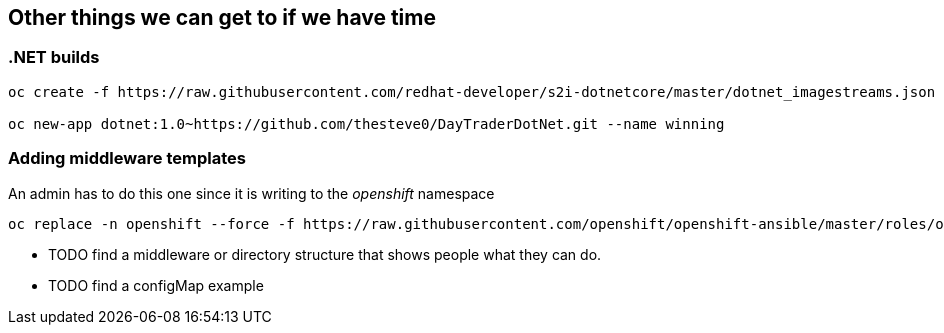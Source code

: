 == Other things we can get to if we have time

=== .NET builds

[source, bash]
----
oc create -f https://raw.githubusercontent.com/redhat-developer/s2i-dotnetcore/master/dotnet_imagestreams.json -n openshift

oc new-app dotnet:1.0~https://github.com/thesteve0/DayTraderDotNet.git --name winning

----

=== Adding middleware templates
An admin has to do this one since it is writing to the _openshift_ namespace

[source, bash]
----
oc replace -n openshift --force -f https://raw.githubusercontent.com/openshift/openshift-ansible/master/roles/openshift_examples/files/examples/v1.4/xpaas-streams/jboss-image-streams.json
----


* TODO find a middleware or directory structure that shows people what they can do.
* TODO find a configMap example

[source, bash]
----

----
